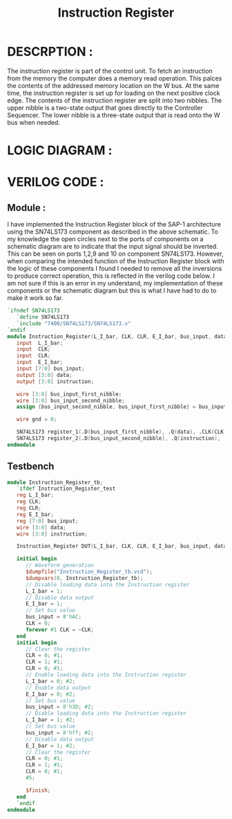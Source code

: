 #+title: Instruction Register
#+property: header-args :tangle Instruction_Register.v
#+auto-tangle: t
#+startup: showeverything


* DESCRPTION :
The instruction register is part of the control unit. To fetch an instruction from the memory the computer does a memory read operation. This palces the contents of the addressed memory location on the W bus. At the same time, the instruction register is set up for loading on the next positive clock edge.
The contents of the instruction register are split into two nibbles. The upper nibble is a two-state output that goes directly to the Controller Sequencer. The lower nibble is a three-state output that is read onto the W bus when needed.
* LOGIC DIAGRAM :
[[./Instruction_Register_LogicDiagram.jpg]]
* VERILOG CODE :
** Module :
I have implemented the Instruction Register block of the SAP-1 architecture using the SN74LS173 component as described in the above schematic. To my knowledge the open circles next to the ports of components on a schematic diagram are to indicate that the input signal should be inverted. This can be seen on ports 1,2,9 and 10 on component SN74LS173. However, when comparing the intended function of the Instruction Register block with the logic of these components I found I needed to remove all the inversions to produce correct operation, this is reflected in the verilog code below. I am not sure if this is an error in my understand, my implementation of these components or the schematic diagram but this is what I have had to do to make it work so far.
#+begin_src verilog
`ifndef SN74LS173
   `define SN74LS173
   `include "7400/SN74LS173/SN74LS173.v"
`endif
module Instruction_Register(L_I_bar, CLK, CLR, E_I_bar, bus_input, data, instruction);
   input  L_I_bar;
   input  CLK;
   input  CLR;
   input  E_I_bar;
   input [7:0] bus_input;
   output [3:0] data;
   output [3:0] instruction;

   wire [3:0] bus_input_first_nibble;
   wire [3:0] bus_input_second_nibble;
   assign {bus_input_second_nibble, bus_input_first_nibble} = bus_input;

   wire gnd = 0;

   SN74LS173 register_1(.D(bus_input_first_nibble), .Q(data), .CLK(CLK), .CLR(gnd), .G_bar({2{L_I_bar}}), .M(E_I_bar), .N(E_I_bar));
   SN74LS173 register_2(.D(bus_input_second_nibble), .Q(instruction), .CLK(CLK), .CLR(CLR), .G_bar({2{L_I_bar}}), .M(gnd), .N(gnd));
endmodule
#+end_src
** Testbench
#+begin_src verilog
module Instruction_Register_tb;
   `ifdef Instruction_Register_test
   reg L_I_bar;
   reg CLK;
   reg CLR;
   reg E_I_bar;
   reg [7:0] bus_input;
   wire [3:0] data;
   wire [3:0] instruction;

   Instruction_Register DUT(L_I_bar, CLK, CLR, E_I_bar, bus_input, data, instruction);

   initial begin
      // Waveform generation
      $dumpfile("Instruction_Register_tb.vcd");
      $dumpvars(0, Instruction_Register_tb);
      // Disable loading data into the Instruction register
      L_I_bar = 1;
      // Disable data output
      E_I_bar = 1;
      // Set bus value
      bus_input = 8'hAC;
      CLK = 0;
      forever #1 CLK = ~CLK;
   end
   initial begin
      // Clear the register
      CLR = 0; #1;
      CLR = 1; #1;
      CLR = 0; #1;
      // Enable loading data into the Instruction register
      L_I_bar = 0; #2;
      // Enable data output
      E_I_bar = 0; #2;
      // Set bus value
      bus_input = 8'h3D; #2;
      // Diable loading data into the Instruction register
      L_I_bar = 1; #2;
      // Set bus value
      bus_input = 8'hff; #2;
      // Disable data output
      E_I_bar = 1; #2;
      // Clear the register
      CLR = 0; #1;
      CLR = 1; #1;
      CLR = 0; #1;
      #5;

      $finish;
   end
   `endif
endmodule
#+end_src
